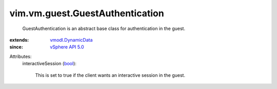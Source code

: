 .. _bool: https://docs.python.org/2/library/stdtypes.html

.. _vSphere API 5.0: ../../../vim/version.rst#vimversionversion7

.. _vmodl.DynamicData: ../../../vmodl/DynamicData.rst


vim.vm.guest.GuestAuthentication
================================
  GuestAuthentication is an abstract base class for authentication in the guest.
:extends: vmodl.DynamicData_
:since: `vSphere API 5.0`_

Attributes:
    interactiveSession (`bool`_):

       This is set to true if the client wants an interactive session in the guest.
